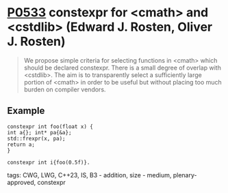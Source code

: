 * [[https://wg21.link/p0533][P0533]] constexpr for <cmath> and <cstdlib> (Edward J. Rosten, Oliver J. Rosten)
:PROPERTIES:
:CUSTOM_ID: p0533r4-constexpr-for-cmath-and-cstdlib-edward-j.-rosten-oliver-j.-rosten
:END:

#+begin_quote
We propose simple criteria for selecting functions in <cmath> which should be
declared constexpr.  There is a small degree of overlap with <cstdlib>. The aim
is to transparently select a sufficiently large portion of <cmath> in order to
be useful but without placing too much burden on compiler vendors.
#+end_quote

** Example
#+begin_src c++
constexpr int foo(float x) {
int a{}; int* pa{&a};
std::frexpr(x, pa);
return a;
}

constexpr int i{foo(0.5f)}.
#+end_src

**** tags: CWG, LWG, C++23, IS, B3 - addition, size - medium, plenary-approved, constexpr
